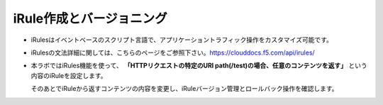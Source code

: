 ================================================
iRule作成とバージョニング
================================================


- iRulesはイベントベースのスクリプト言語で、アプリケーショントラフィック操作をカスタマイズ可能です。

- iRulesの文法詳細に関しては、こちらのページをご参照下さい。https://clouddocs.f5.com/api/irules/

- 本ラボではiRules機能を使って、 **「HTTPリクエストの特定のURI path(/test)の場合、任意のコンテンツを返す」** という内容のiRuleを設定します。
  
  そのあとでiRuleから返すコンテンツの内容を変更し、iRuleバージョン管理とロールバック操作を確認します。

